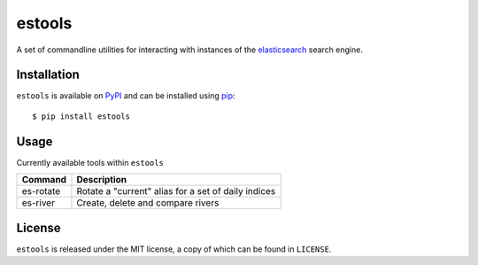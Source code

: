 estools
=======

A set of commandline utilities for interacting with instances of the
elasticsearch_ search engine.

.. _elasticsearch: http://www.elasticsearch.org/

Installation
------------

``estools`` is available on PyPI_ and can be installed using pip_::

    $ pip install estools

.. _PyPI: http://pypi.python.org/pypi
.. _pip: http://www.pip-installer.org/
    
Usage
-----

Currently available tools within ``estools``

==================   ======================================================
Command              Description
==================   ======================================================
es-rotate            Rotate a "current" alias for a set of daily indices
es-river             Create, delete and compare rivers
==================   ======================================================

License
-------

``estools`` is released under the MIT license, a copy of which can be found in
``LICENSE``.
